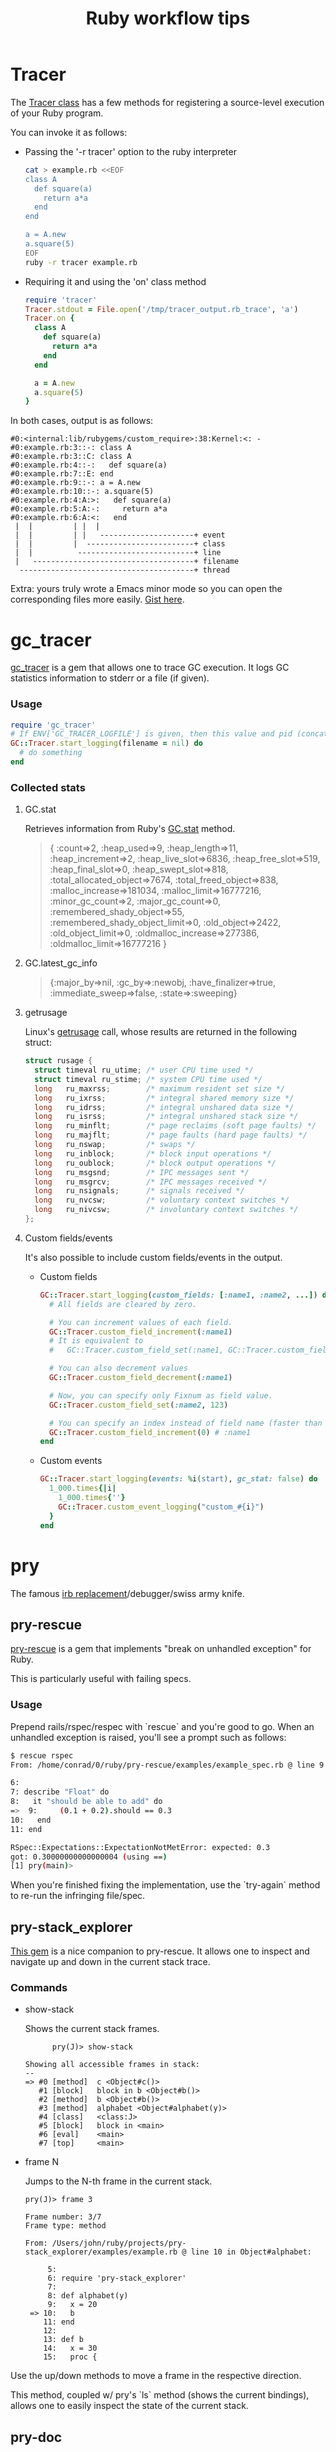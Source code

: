 #+OPTIONS: reveal_center:t reveal_progress:t reveal_history:t reveal_control:t
#+OPTIONS: reveal_mathjax:t reveal_rolling_links:t reveal_keyboard:t reveal_overview:t num:nil
#+OPTIONS: reveal_width:1200 reveal_height:800
#+OPTIONS: toc:nil timestamp:nil author:nil ^:nil
#+REVEAL_MARGIN: 0.0
#+REVEAL_MIN_SCALE: 0.1
#+REVEAL_MAX_SCALE: 1.0
#+REVEAL_TRANS: none
#+REVEAL_THEME: night
#+REVEAL_HLEVEL: 2
#+REVEAL_DEFAULT_FRAG_STYLE: roll-in
#+REVEAL_ROOT: http://cdn.jsdelivr.net/reveal.js/3.0.0/

#+TITLE: Ruby workflow tips
* Tracer
   The [[http://ruby-doc.org/stdlib-2.0.0/libdoc/tracer/rdoc/Tracer.html][Tracer class]] has a few methods for registering a source-level execution
   of your Ruby program.

   You can invoke it as follows:

#+REVEAL: split
   - Passing the '-r tracer' option to the ruby interpreter

     #+BEGIN_SRC sh
       cat > example.rb <<EOF
       class A
         def square(a)
           return a*a
         end
       end

       a = A.new
       a.square(5)
       EOF
       ruby -r tracer example.rb
     #+END_SRC

#+REVEAL: split
   - Requiring it and using the 'on' class method

     #+BEGIN_SRC ruby
       require 'tracer'
       Tracer.stdout = File.open('/tmp/tracer_output.rb_trace', 'a')
       Tracer.on {
         class A
           def square(a)
             return a*a
           end
         end

         a = A.new
         a.square(5)
       }
     #+END_SRC

#+REVEAL: split
   In both cases, output is as follows:

   #+BEGIN_EXAMPLE
#0:<internal:lib/rubygems/custom_require>:38:Kernel:<: -
#0:example.rb:3::-: class A
#0:example.rb:3::C: class A
#0:example.rb:4::-:   def square(a)
#0:example.rb:7::E: end
#0:example.rb:9::-: a = A.new
#0:example.rb:10::-: a.square(5)
#0:example.rb:4:A:>:   def square(a)
#0:example.rb:5:A:-:     return a*a
#0:example.rb:6:A:<:   end
 |  |         | |  |
 |  |         | |   ---------------------+ event
 |  |         |  ------------------------+ class
 |  |          --------------------------+ line
 |   ------------------------------------+ filename
  ---------------------------------------+ thread
   #+END_EXAMPLE

#+REVEAL: split
   Extra: yours truly wrote a Emacs minor mode so you can open the corresponding
   files more easily. [[https://gist.github.com/dcluna/c7b9be4e71b5ea0993cd056fa48283f5][Gist here]].
* gc_tracer
  [[https://github.com/ko1/gc_tracer][gc_tracer]] is a gem that allows one to trace GC execution. It logs GC
  statistics information to stderr or a file (if given).

*** Usage

    #+BEGIN_SRC ruby
      require 'gc_tracer'
      # If ENV['GC_TRACER_LOGFILE'] is given, then this value and pid (concatenated with '-') is used as filename.
      GC::Tracer.start_logging(filename = nil) do
        # do something
      end
    #+END_SRC

*** Collected stats
#+REVEAL: split
**** GC.stat
     Retrieves information from Ruby's [[https://ruby-doc.org/core-2.1.1/GC.html#method-c-stat][GC.stat]] method.

     #+BEGIN_QUOTE
     {
      :count=>2,
      :heap_used=>9,
      :heap_length=>11,
      :heap_increment=>2,
      :heap_live_slot=>6836,
      :heap_free_slot=>519,
      :heap_final_slot=>0,
      :heap_swept_slot=>818,
      :total_allocated_object=>7674,
      :total_freed_object=>838,
      :malloc_increase=>181034,
      :malloc_limit=>16777216,
      :minor_gc_count=>2,
      :major_gc_count=>0,
      :remembered_shady_object=>55,
      :remembered_shady_object_limit=>0,
      :old_object=>2422,
      :old_object_limit=>0,
      :oldmalloc_increase=>277386,
      :oldmalloc_limit=>16777216
     }
     #+END_QUOTE

#+REVEAL: split
**** GC.latest_gc_info

     #+BEGIN_QUOTE
     {:major_by=>nil,
 :gc_by=>:newobj,
 :have_finalizer=>true,
 :immediate_sweep=>false,
 :state=>:sweeping}

     #+END_QUOTE

#+REVEAL: split
**** getrusage
     Linux's [[http://man7.org/linux/man-pages/man2/getrusage.2.html][getrusage]] call, whose results are returned in the following struct:

     #+BEGIN_SRC c
       struct rusage {
         struct timeval ru_utime; /* user CPU time used */
         struct timeval ru_stime; /* system CPU time used */
         long   ru_maxrss;        /* maximum resident set size */
         long   ru_ixrss;         /* integral shared memory size */
         long   ru_idrss;         /* integral unshared data size */
         long   ru_isrss;         /* integral unshared stack size */
         long   ru_minflt;        /* page reclaims (soft page faults) */
         long   ru_majflt;        /* page faults (hard page faults) */
         long   ru_nswap;         /* swaps */
         long   ru_inblock;       /* block input operations */
         long   ru_oublock;       /* block output operations */
         long   ru_msgsnd;        /* IPC messages sent */
         long   ru_msgrcv;        /* IPC messages received */
         long   ru_nsignals;      /* signals received */
         long   ru_nvcsw;         /* voluntary context switches */
         long   ru_nivcsw;        /* involuntary context switches */
       };
     #+END_SRC

#+REVEAL: split
**** Custom fields/events
     It's also possible to include custom fields/events in the output.

     - Custom fields
      #+BEGIN_SRC ruby
        GC::Tracer.start_logging(custom_fields: [:name1, :name2, ...]) do
          # All fields are cleared by zero.

          # You can increment values of each field.
          GC::Tracer.custom_field_increment(:name1)
          # It is equivalent to
          #   GC::Tracer.custom_field_set(:name1, GC::Tracer.custom_field_get(:name1))

          # You can also decrement values
          GC::Tracer.custom_field_decrement(:name1)

          # Now, you can specify only Fixnum as field value.
          GC::Tracer.custom_field_set(:name2, 123)

          # You can specify an index instead of field name (faster than actual name)
          GC::Tracer.custom_field_increment(0) # :name1
        end
      #+END_SRC

#+REVEAL: split
     - Custom events
       #+BEGIN_SRC ruby
         GC::Tracer.start_logging(events: %i(start), gc_stat: false) do
           1_000.times{|i|
             1_000.times{''}
             GC::Tracer.custom_event_logging("custom_#{i}")
           }
         end
       #+END_SRC
* pry
  The famous [[https://github.com/pry/pry/wiki][irb replacement]]/debugger/swiss army knife.
** pry-rescue
   [[https://github.com/ConradIrwin/pry-rescue][pry-rescue]] is a gem that implements "break on unhandled exception" for Ruby.

   This is particularly useful with failing specs.
*** Usage

    Prepend rails/rspec/respec with `rescue` and you're good to go. When an
    unhandled exception is raised, you'll see a prompt such as follows:

    #+BEGIN_SRC sh
      $ rescue rspec
      From: /home/conrad/0/ruby/pry-rescue/examples/example_spec.rb @ line 9 :

      6:
      7: describe "Float" do
      8:   it "should be able to add" do
      =>  9:     (0.1 + 0.2).should == 0.3
      10:   end
      11: end

      RSpec::Expectations::ExpectationNotMetError: expected: 0.3
      got: 0.30000000000000004 (using ==)
      [1] pry(main)>
    #+END_SRC

#+REVEAL: split
    When you're finished fixing the implementation, use the `try-again` method
    to re-run the infringing file/spec.
** pry-stack_explorer
   [[https://github.com/pry/pry-stack_explorer][This gem]] is a nice companion to pry-rescue. It allows one to inspect and
   navigate up and down in the current stack trace.

*** Commands
#+REVEAL: split
    - show-stack

      Shows the current stack frames.

      #+BEGIN_EXAMPLE
      pry(J)> show-stack

Showing all accessible frames in stack:
--
=> #0 [method]  c <Object#c()>
   #1 [block]   block in b <Object#b()>
   #2 [method]  b <Object#b()>
   #3 [method]  alphabet <Object#alphabet(y)>
   #4 [class]   <class:J>
   #5 [block]   block in <main>
   #6 [eval]    <main>
   #7 [top]     <main>
      #+END_EXAMPLE

#+REVEAL: split
    - frame N

      Jumps to the N-th frame in the current stack.

      #+BEGIN_EXAMPLE
pry(J)> frame 3

Frame number: 3/7
Frame type: method

From: /Users/john/ruby/projects/pry-stack_explorer/examples/example.rb @ line 10 in Object#alphabet:

     5:
     6: require 'pry-stack_explorer'
     7:
     8: def alphabet(y)
     9:   x = 20
 => 10:   b
    11: end
    12:
    13: def b
    14:   x = 30
    15:   proc {
      #+END_EXAMPLE

#+REVEAL: split
      Use the up/down methods to move a frame in the respective direction.

      This method, coupled w/ pry's `ls` method (shows the current bindings),
      allows one to easily inspect the state of the current stack.
** pry-doc
   Default pry does not include documentation for Ruby core methods. [[https://github.com/pry/pry-doc][This gem]]
   fixes that.

#+REVEAL: split
   #+CAPTION: pry-doc show source preview
   #+NAME: pry-doc-show-source-preview
   [[file:show-source-preview.png][file:./show-source-preview.png]]

#+REVEAL: split
   #+CAPTION: pry-doc show doc preview
   #+NAME: pry-doc-show-doc-preview
   [[file:show-doc-preview.png][file:./show-doc-preview.png]]

#+REVEAL: split
   From the gem's docs:

   #+BEGIN_QUOTE
   Generally speaking, you can retrieve most of the MRI documentation and
   accompanying source code. Pry Doc is also smart enough to get any
   documentation for methods and classes implemented in C.
   #+END_QUOTE
** .pryrc
   Pry also has a config file in the spirit of .irbrc. It supports both a
   "global" file in your home directory (~/.pryrc) and a per-project .pryrc file.

   Almost every aspect of pry can be customized through this file. Check the
   [[https://github.com/pry/pry/wiki/Pry-rc][documentation]] for more details.
** pry-inline
   This [[https://github.com/seikichi/pry-inline][plugin]] Enables a RubyMine-ish inline variables view.

   #+CAPTION: pry-inline preview
   #+NAME: pry-inline-preview
   [[file:pry-inline-screenshot.png][file:./pry-inline-screenshot.png]]
** pry-macro
   This [[https://github.com/baweaver/pry-macro][plugin]] records command-line actions for replaying.

   Possible usage scenario:

   #+BEGIN_SRC sh
[1] pry(main)> record-macro
[2] pry(main)> 1
=> 1
[3] pry(main)> 'foo'
=> "foo"
[4] pry(main)> ls
self.methods: inspect  to_s
locals: _  __  _dir_  _ex_  _file_  _in_  _out_  _pry_

[5] pry(main)> stop-macro
Macro Name: testing

[6] pry(main)> testing
=> 1
=> "foo"
self.methods: inspect  to_s
locals: _  __  _dir_  _ex_  _file_  _in_  _out_  _pry_

[10] pry(main)> save-macro testing
   #+END_SRC

#+REVEAL: split
   And the saved macro goes in your .pryrc:

   #+BEGIN_SRC ruby
     Pry::Commands.block_command 'testing', 'no description' do
       _pry_.input = StringIO.new(
         <<-MACRO.gsub(/^ {4,6}/, '')
           1
           'foo'
           ls
         MACRO
       )
     end
   #+END_SRC
** Debugger-driven development
   There's an interesting video by Joel Turnbull [[https://youtu.be/4hfMUP5iTq8?t=20m7s][here]], in which he discusses and
   live codes using Pry as the main driver for his development session. Heavily recommended.
   #+REVEAL_HTML: <iframe width="560" height="315" src="https://www.youtube.com/embed/4hfMUP5iTq8?t=20m7s" frameborder="0" allowfullscreen></iframe>
* Bundler
** Setting local gem path
   Bundler [[http://bundler.io/v1.3/man/bundle-config.1.html][allows working against a local git repo]] instead of the remote version.

   To do that, check the following command:

   #+BEGIN_SRC sh
# bundle config local.GEM_NAME /path/to/local/git/repository
# for instance, to use a local rack checkout:
bundle config local.rack ~/Work/git/rack
   #+END_SRC

#+REVEAL: split
   Bundler also ensures that the current revision in the Gemfile.lock exists in
   the local git repository, so you won't have a version mismatch while using
   this.

   This feature is particularly useful when debugging gems - you can make
   changes to the local git repo and just stash/discard them via git when done.

   You can also do the same via the `path` option in [[http://bundler.io/v1.5/gemfile.html][Gemfile]]:

   #+BEGIN_SRC ruby
   gem 'rack', path: '~/Work/git/rack'
   #+END_SRC
* git
** Commit message template
   According to the [[https://git-scm.com/docs/git-config#git-config-committemplate][git-config docs]], the `config.template` option allows one to
   specify a commit message template that will be automatically filled in when
   running `git commit`.

   Coupled with [[http://githooks.com/][git hooks]], you can automate most boring parts of the git message
   workflow. One tip: combining a post-checkout hook, a branch name
   convention based on the current ticket and the aforementioned template file
   to auto-fill the ticket number in the commit message.
* Ruby-prof
  Please refer to [[http://dcluna.github.io/2016/12/02/profiling_ruby_code/][this blog post]] for more info.
